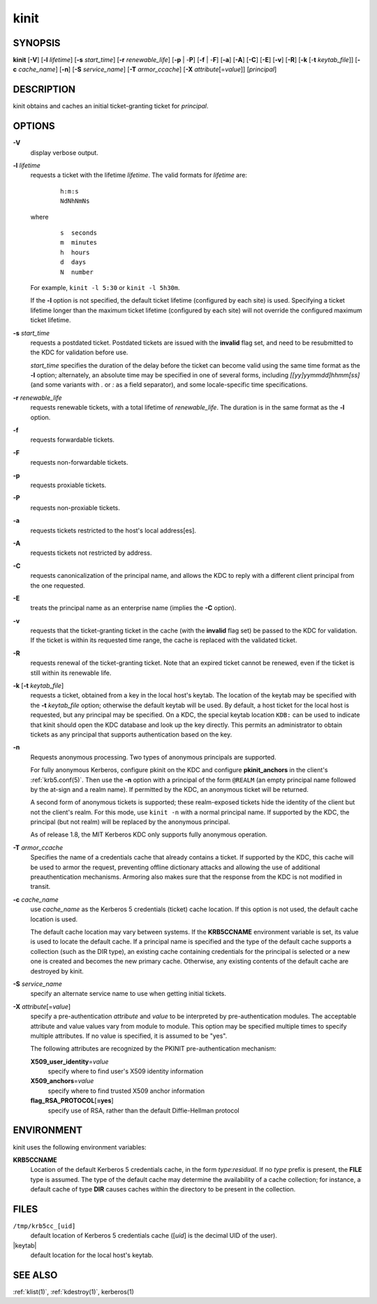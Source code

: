 .. _kinit(1):

kinit
=====

SYNOPSIS
--------

**kinit**
[**-V**]
[**-l** *lifetime*]
[**-s** *start_time*]
[**-r** *renewable_life*]
[**-p** | -**P**]
[**-f** | -**F**]
[**-a**]
[**-A**]
[**-C**]
[**-E**]
[**-v**]
[**-R**]
[**-k** [-**t** *keytab_file*]]
[**-c** *cache_name*]
[**-n**]
[**-S** *service_name*]
[**-T** *armor_ccache*]
[**-X** *attribute*\ [=\ *value*]]
[*principal*]


DESCRIPTION
-----------

kinit obtains and caches an initial ticket-granting ticket for
*principal*.


OPTIONS
-------

**-V**
    display verbose output.

**-l** *lifetime*
    requests a ticket with the lifetime *lifetime*.  The valid formats
    for *lifetime* are:

     ::

        h:m:s
        NdNhNmNs

    where

     ::

        s  seconds
        m  minutes
        h  hours
        d  days
        N  number

    For example, ``kinit -l 5:30`` or ``kinit -l 5h30m``.

    If the **-l** option is not specified, the default ticket lifetime
    (configured by each site) is used.  Specifying a ticket lifetime
    longer than the maximum ticket lifetime (configured by each site)
    will not override the configured maximum ticket lifetime.

**-s** *start_time*
    requests a postdated ticket.  Postdated tickets are issued with the
    **invalid** flag set, and need to be resubmitted to the KDC for
    validation before use.

    *start_time* specifies the duration of the delay before the ticket
    can become valid using the same time format as the  **-l** option;
    alternately, an absolute time may be specified in one of several
    forms, including *[[yy]yymmdd]hhmm[ss]* (and some variants with
    *.* or *:* as a field separator), and some locale-specific time
    specifications.

**-r** *renewable_life*
    requests renewable tickets, with a total lifetime of
    *renewable_life*.  The duration is in the same format as the
    **-l** option.

**-f**
    requests forwardable tickets.

**-F**
    requests non-forwardable tickets.

**-p**
    requests proxiable tickets.

**-P**
    requests non-proxiable tickets.

**-a**
    requests tickets restricted to the host's local address[es].

**-A**
    requests tickets not restricted by address.

**-C**
    requests canonicalization of the principal name, and allows the
    KDC to reply with a different client principal from the one
    requested.

**-E**
    treats the principal name as an enterprise name (implies the
    **-C** option).

**-v**
    requests that the ticket-granting ticket in the cache (with the
    **invalid** flag set) be passed to the KDC for validation.  If the
    ticket is within its requested time range, the cache is replaced
    with the validated ticket.

**-R**
    requests renewal of the ticket-granting ticket.  Note that an
    expired ticket cannot be renewed, even if the ticket is still
    within its renewable life.

**-k** [**-t** *keytab_file*]
    requests a ticket, obtained from a key in the local host's keytab.
    The location of the keytab may be specified with the **-t**
    *keytab_file* option; otherwise the default keytab will be used.
    By default, a host ticket for the local host is requested, but any
    principal may be specified.  On a KDC, the special keytab location
    ``KDB:`` can be used to indicate that kinit should open the KDC
    database and look up the key directly.  This permits an
    administrator to obtain tickets as any principal that supports
    authentication based on the key.

**-n**
    Requests anonymous processing.  Two types of anonymous principals
    are supported.

    For fully anonymous Kerberos, configure pkinit on the KDC and
    configure **pkinit_anchors** in the client's :ref:`krb5.conf(5)`.
    Then use the **-n** option with a principal of the form ``@REALM``
    (an empty principal name followed by the at-sign and a realm
    name).  If permitted by the KDC, an anonymous ticket will be
    returned.

    A second form of anonymous tickets is supported; these
    realm-exposed tickets hide the identity of the client but not the
    client's realm.  For this mode, use ``kinit -n`` with a normal
    principal name.  If supported by the KDC, the principal (but not
    realm) will be replaced by the anonymous principal.

    As of release 1.8, the MIT Kerberos KDC only supports fully
    anonymous operation.

**-T** *armor_ccache*
    Specifies the name of a credentials cache that already contains a
    ticket.  If supported by the KDC, this cache will be used to armor
    the request, preventing offline dictionary attacks and allowing
    the use of additional preauthentication mechanisms.  Armoring also
    makes sure that the response from the KDC is not modified in
    transit.

**-c** *cache_name*
    use *cache_name* as the Kerberos 5 credentials (ticket) cache
    location.  If this option is not used, the default cache location
    is used.

    The default cache location may vary between systems.  If the
    **KRB5CCNAME** environment variable is set, its value is used to
    locate the default cache.  If a principal name is specified and
    the type of the default cache supports a collection (such as the
    DIR type), an existing cache containing credentials for the
    principal is selected or a new one is created and becomes the new
    primary cache.  Otherwise, any existing contents of the default
    cache are destroyed by kinit.

**-S** *service_name*
    specify an alternate service name to use when getting initial
    tickets.

**-X** *attribute*\ [=\ *value*]
    specify a pre-authentication *attribute* and *value* to be
    interpreted by pre-authentication modules.  The acceptable
    attribute and value values vary from module to module.  This
    option may be specified multiple times to specify multiple
    attributes.  If no value is specified, it is assumed to be "yes".

    The following attributes are recognized by the PKINIT
    pre-authentication mechanism:

    **X509_user_identity**\ =\ *value*
        specify where to find user's X509 identity information

    **X509_anchors**\ =\ *value*
        specify where to find trusted X509 anchor information

    **flag_RSA_PROTOCOL**\ [**=yes**]
        specify use of RSA, rather than the default Diffie-Hellman
        protocol


ENVIRONMENT
-----------

kinit uses the following environment variables:

**KRB5CCNAME**
    Location of the default Kerberos 5 credentials cache, in the form
    *type*:*residual*.  If no *type* prefix is present, the **FILE**
    type is assumed.  The type of the default cache may determine the
    availability of a cache collection; for instance, a default cache
    of type **DIR** causes caches within the directory to be present
    in the collection.


FILES
-----

``/tmp/krb5cc_[uid]``
    default location of Kerberos 5 credentials cache ([*uid*] is the
    decimal UID of the user).

|keytab|
    default location for the local host's keytab.


SEE ALSO
--------

:ref:`klist(1)`, :ref:`kdestroy(1)`, kerberos(1)
